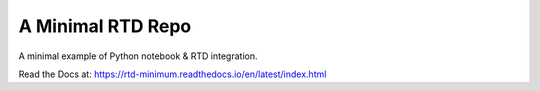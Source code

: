 A Minimal RTD Repo
==================

A minimal example of Python notebook & RTD integration.

Read the Docs at: https://rtd-minimum.readthedocs.io/en/latest/index.html
